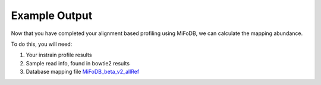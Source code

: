Example Output
===================

Now that you have completed your alignment based profiling using MiFoDB, we can calculate the mapping abundance. 

To do this, you will need:

1. Your instrain profile results

2. Sample read info, found in bowtie2 results

3. Database mapping file `MiFoDB_beta_v2_allRef <https://zenodo.org/records/10811087>`_




